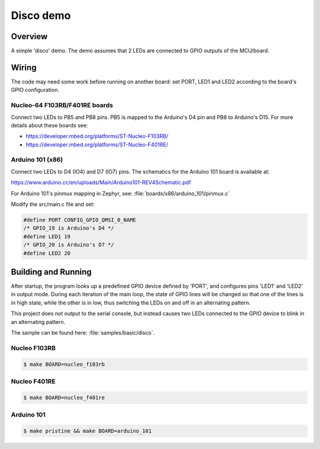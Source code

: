 Disco demo
##########

Overview
========

A simple 'disco' demo. The demo assumes that 2 LEDs are connected to
GPIO outputs of the MCU/board.


Wiring
======

The code may need some work before running on another board: set PORT,
LED1 and LED2 according to the board's GPIO configuration.

Nucleo-64 F103RB/F401RE boards
------------------------------

Connect two LEDs to PB5 and PB8 pins. PB5 is mapped to the
Arduino's D4 pin and PB8 to Arduino's D15. For more details about
these boards see:

- https://developer.mbed.org/platforms/ST-Nucleo-F103RB/
- https://developer.mbed.org/platforms/ST-Nucleo-F401RE/

Arduino 101 (x86)
-----------------

Connect two LEDs to D4 (IO4) and D7 (IO7) pins. The schematics for the Arduino
101 board is available at:

https://www.arduino.cc/en/uploads/Main/Arduino101-REV4Schematic.pdf

For Arduino 101's pinmux mapping in Zephyr, see: :file:`boards/x86/arduino_101/pinmux.c`

Modify the src/main.c file and set:

.. code-block:: c

   #define PORT	CONFIG_GPIO_QMSI_0_NAME
   /* GPIO_19 is Arduino's D4 */
   #define LED1	19
   /* GPIO_20 is Arduino's D7 */
   #define LED2	20

Building and Running
=====================

After startup, the program looks up a predefined GPIO device defined by 'PORT',
and configures pins 'LED1' and 'LED2' in output mode.  During each iteration of
the main loop, the state of GPIO lines will be changed so that one of the lines
is in high state, while the other is in low, thus switching the LEDs on and off
in an alternating pattern.

This project does not output to the serial console, but instead causes two LEDs
connected to the GPIO device to blink in an alternating pattern.

The sample can be found here: :file:`samples/basic/disco`.

Nucleo F103RB
-------------

.. code-block:: console

   $ make BOARD=nucleo_f103rb

Nucleo F401RE
-------------

.. code-block:: console

   $ make BOARD=nucleo_f401re

Arduino 101
------------

.. code-block:: console

   $ make pristine && make BOARD=arduino_101

